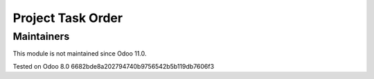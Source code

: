 Project Task Order
==================

Maintainers
-----------
This module is not maintained since Odoo 11.0.

Tested on Odoo 8.0 6682bde8a202794740b9756542b5b119db7606f3
